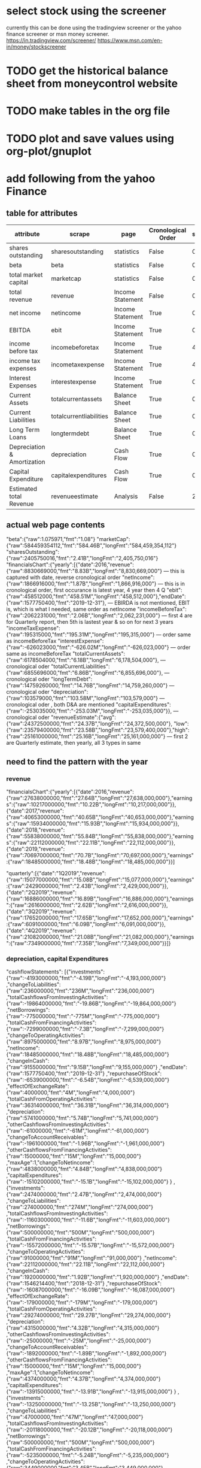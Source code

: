 
* select stock using the screener
currently this can be done using the tradingview screener or the yahoo finance screener or msn money screener.
https://in.tradingview.com/screener/
https://www.msn.com/en-in/money/stockscreener

* TODO get the historical balance sheet from moneycontrol website
  DEADLINE: <2019-09-22 Sun>

* TODO make tables in the org file
  DEADLINE: <2019-09-29 Sun>

* TODO plot and save values using org-plot/gnuplot
  DEADLINE: <2019-10-06 Sun>



* add following from the yahoo Finance

** table for attributes

 |-----------------------------+-------------------------+------------------+--------------------+------+----------+------------|
 | attribute                   | scrape                  | page             | Cronological Order | skip | estimate | Date Range |
 |-----------------------------+-------------------------+------------------+--------------------+------+----------+------------|
 | shares outstanding          | sharesoutstanding       | statistics       | False              |    0 | False    | False      |
 | beta                        | beta                    | statistics       | False              |    0 | False    | False      |
 | total market capital        | marketcap               | statistics       | False              |    0 | False    | False      |
 | total revenue               | revenue                 | Income Statement | False              |    0 | False    | True       |
 | net income                  | netincome               | Income Statement | True               |    0 | False    | Ture       |
 | EBITDA                      | ebit                    | Income Statement | True               |    0 | False    | True       |
 | income before tax           | incomebeforetax         | Income Statement | True               |    4 | False    | True       |
 | income tax expenses         | incometaxexpense        | Income Statement | True               |    4 | False    | True       |
 | Interest Expenses           | interestexpense         | Income Statement | True               |    0 | False    | True       |
 | Current Assets              | totalcurrentassets      | Balance Sheet    | True               |    0 | False    | True       |
 | Current Liabilities         | totalcurrentliabilities | Balance Sheet    | True               |    0 | False    | True       |
 | Long Term Loans             | longtermdebt            | Balance Sheet    | True               |    0 | False    | True       |
 | Depreciation & Amortization | depreciation            | Cash Flow        | True               |    0 | False    | True       |
 | Capital Expenditure         | capitalexpenditures     | Cash Flow        | True               |    0 | False    | True       |
 | Estimated total Revenue     | revenueestimate         | Analysis         | False              |    2 | True     | True       |
 |-----------------------------+-------------------------+------------------+--------------------+------+----------+------------|

** actual web page contents

   "beta":{"raw":1.075971,"fmt":"1.08"}
   "marketCap":{"raw":584459354112,"fmt":"584.46B","longFmt":"584,459,354,112"}
   "sharesOutstanding":{"raw":2405750016,"fmt":"2.41B","longFmt":"2,405,750,016"}
   "financialsChart":{"yearly":[{"date":2016,"revenue":{"raw":8830669000,"fmt":"8.83B","longFmt":"8,830,669,000"} 
   --- this is captured with date, reverse cronological order
   "netIncome":{"raw":1866916000,"fmt":"1.87B","longFmt":"1,866,916,000"}
   --- this is in cronological order, first occurance is latest year, 4 year then 4 Q
   "ebit":{"raw":458512000,"fmt":"458.51M","longFmt":"458,512,000"},"endDate":{"raw":1577750400,"fmt":"2019-12-31"},
   --- EBIRDA is not mentioned, EBIT is, which is what I needed, same order as netIncome
   "incomeBeforeTax":{"raw":2062231000,"fmt":"2.06B","longFmt":"2,062,231,000"}
   --- first 4 are for Quarterly report, then 5th is lastest year & so on for next 3 years
   "incomeTaxExpense":{"raw":195315000,"fmt":"195.31M","longFmt":"195,315,000"}
   --- order same as incomeBeforeTax
   "interestExpense":{"raw":-626023000,"fmt":"-626.02M","longFmt":"-626,023,000"}
   --- order same as incomeBeforeTax
   "totalCurrentAssets":{"raw":6178504000,"fmt":"6.18B","longFmt":"6,178,504,000"},
   --- cronological oder 
   "totalCurrentLiabilities":{"raw":6855696000,"fmt":"6.86B","longFmt":"6,855,696,000"},
   --- cronological oder 
   "longTermDebt":{"raw":14759260000,"fmt":"14.76B","longFmt":"14,759,260,000"}
   --- cronological oder 
   "depreciation":{"raw":103579000,"fmt":"103.58M","longFmt":"103,579,000"}
   --- cronological oder , both D&A are mentioned
   "capitalExpenditures":{"raw":-253035000,"fmt":"-253.03M","longFmt":"-253,035,000"}},
   --- cronological oder 
   "revenueEstimate":{"avg":{"raw":24372500000,"fmt":"24.37B","longFmt":"24,372,500,000"},
   "low":{"raw":23579400000,"fmt":"23.58B","longFmt":"23,579,400,000"},"high":{"raw":25161000000,"fmt":"25.16B","longFmt":"25,161,000,000"}
   --- first 2 are Quarterly estimate, then yearly, all 3 types in same

** need to find the pattern with the year

*** revenue
 "financialsChart":{"yearly":[{"date":2016,"revenue":{"raw":27638000000,"fmt":"27.64B","longFmt":"27,638,000,000"},"earnings":{"raw":10217000000,"fmt":"10.22B","longFmt":"10,217,000,000"}},{"date":2017,"revenue":{"raw":40653000000,"fmt":"40.65B","longFmt":"40,653,000,000"},"earnings":{"raw":15934000000,"fmt":"15.93B","longFmt":"15,934,000,000"}},{"date":2018,"revenue":{"raw":55838000000,"fmt":"55.84B","longFmt":"55,838,000,000"},"earnings":{"raw":22112000000,"fmt":"22.11B","longFmt":"22,112,000,000"}},{"date":2019,"revenue":{"raw":70697000000,"fmt":"70.7B","longFmt":"70,697,000,000"},"earnings":{"raw":18485000000,"fmt":"18.48B","longFmt":"18,485,000,000"}}]

 "quarterly":[{"date":"1Q2019","revenue":{"raw":15077000000,"fmt":"15.08B","longFmt":"15,077,000,000"},"earnings":{"raw":2429000000,"fmt":"2.43B","longFmt":"2,429,000,000"}},{"date":"2Q2019","revenue":{"raw":16886000000,"fmt":"16.89B","longFmt":"16,886,000,000"},"earnings":{"raw":2616000000,"fmt":"2.62B","longFmt":"2,616,000,000"}},{"date":"3Q2019","revenue":{"raw":17652000000,"fmt":"17.65B","longFmt":"17,652,000,000"},"earnings":{"raw":6091000000,"fmt":"6.09B","longFmt":"6,091,000,000"}},{"date":"4Q2019","revenue":{"raw":21082000000,"fmt":"21.08B","longFmt":"21,082,000,000"},"earnings":{"raw":7349000000,"fmt":"7.35B","longFmt":"7,349,000,000"}}]}

*** depreciation, capital Expenditures

"cashflowStatements":
[{"investments":{"raw":-4193000000,"fmt":"-4.19B","longFmt":"-4,193,000,000"}
,"changeToLiabilities":{"raw":236000000,"fmt":"236M","longFmt":"236,000,000"}
,"totalCashflowsFromInvestingActivities":{"raw":-19864000000,"fmt":"-19.86B","longFmt":"-19,864,000,000"}
,"netBorrowings":{"raw":-775000000,"fmt":"-775M","longFmt":"-775,000,000"}
,"totalCashFromFinancingActivities":{"raw":-7299000000,"fmt":"-7.3B","longFmt":"-7,299,000,000"}
,"changeToOperatingActivities":{"raw":8975000000,"fmt":"8.97B","longFmt":"8,975,000,000"}
,"netIncome":{"raw":18485000000,"fmt":"18.48B","longFmt":"18,485,000,000"}
,"changeInCash":{"raw":9155000000,"fmt":"9.15B","longFmt":"9,155,000,000"}
,"endDate":{"raw":1577750400,"fmt":"2019-12-31"}
,"repurchaseOfStock":{"raw":-6539000000,"fmt":"-6.54B","longFmt":"-6,539,000,000"}
,"effectOfExchangeRate":{"raw":4000000,"fmt":"4M","longFmt":"4,000,000"}
,"totalCashFromOperatingActivities":{"raw":36314000000,"fmt":"36.31B","longFmt":"36,314,000,000"}
,"depreciation":{"raw":5741000000,"fmt":"5.74B","longFmt":"5,741,000,000"}
,"otherCashflowsFromInvestingActivities":{"raw":-61000000,"fmt":"-61M","longFmt":"-61,000,000"}
,"changeToAccountReceivables":{"raw":-1961000000,"fmt":"-1.96B","longFmt":"-1,961,000,000"}
,"otherCashflowsFromFinancingActivities":{"raw":15000000,"fmt":"15M","longFmt":"15,000,000"}
,"maxAge":1,"changeToNetincome":{"raw":4838000000,"fmt":"4.84B","longFmt":"4,838,000,000"}
,"capitalExpenditures":{"raw":-15102000000,"fmt":"-15.1B","longFmt":"-15,102,000,000"}
}
,{"investments":{"raw":2474000000,"fmt":"2.47B","longFmt":"2,474,000,000"}
,"changeToLiabilities":{"raw":274000000,"fmt":"274M","longFmt":"274,000,000"}
,"totalCashflowsFromInvestingActivities":{"raw":-11603000000,"fmt":"-11.6B","longFmt":"-11,603,000,000"}
,"netBorrowings":{"raw":500000000,"fmt":"500M","longFmt":"500,000,000"}
,"totalCashFromFinancingActivities":{"raw":-15572000000,"fmt":"-15.57B","longFmt":"-15,572,000,000"}
,"changeToOperatingActivities":{"raw":91000000,"fmt":"91M","longFmt":"91,000,000"}
,"netIncome":{"raw":22112000000,"fmt":"22.11B","longFmt":"22,112,000,000"}
,"changeInCash":{"raw":1920000000,"fmt":"1.92B","longFmt":"1,920,000,000"}
,"endDate":{"raw":1546214400,"fmt":"2018-12-31"}
,"repurchaseOfStock":{"raw":-16087000000,"fmt":"-16.09B","longFmt":"-16,087,000,000"}
,"effectOfExchangeRate":{"raw":-179000000,"fmt":"-179M","longFmt":"-179,000,000"}
,"totalCashFromOperatingActivities":{"raw":29274000000,"fmt":"29.27B","longFmt":"29,274,000,000"}
,"depreciation":{"raw":4315000000,"fmt":"4.32B","longFmt":"4,315,000,000"}
,"otherCashflowsFromInvestingActivities":{"raw":-25000000,"fmt":"-25M","longFmt":"-25,000,000"}
,"changeToAccountReceivables":{"raw":-1892000000,"fmt":"-1.89B","longFmt":"-1,892,000,000"}
,"otherCashflowsFromFinancingActivities":{"raw":15000000,"fmt":"15M","longFmt":"15,000,000"}
,"maxAge":1,"changeToNetincome":{"raw":4374000000,"fmt":"4.37B","longFmt":"4,374,000,000"}
,"capitalExpenditures":{"raw":-13915000000,"fmt":"-13.91B","longFmt":"-13,915,000,000"}
}
,{"investments":{"raw":-13250000000,"fmt":"-13.25B","longFmt":"-13,250,000,000"}
,"changeToLiabilities":{"raw":47000000,"fmt":"47M","longFmt":"47,000,000"}
,"totalCashflowsFromInvestingActivities":{"raw":-20118000000,"fmt":"-20.12B","longFmt":"-20,118,000,000"}
,"netBorrowings":{"raw":500000000,"fmt":"500M","longFmt":"500,000,000"}
,"totalCashFromFinancingActivities":{"raw":-5235000000,"fmt":"-5.24B","longFmt":"-5,235,000,000"}
,"changeToOperatingActivities":{"raw":3449000000,"fmt":"3.45B","longFmt":"3,449,000,000"}
,"netIncome":{"raw":15934000000,"fmt":"15.93B","longFmt":"15,934,000,000"}
,"changeInCash":{"raw":-905000000,"fmt":"-905M","longFmt":"-905,000,000"}
,"endDate":{"raw":1514678400,"fmt":"2017-12-31"}
,"repurchaseOfStock":{"raw":-5222000000,"fmt":"-5.22B","longFmt":"-5,222,000,000"}
,"effectOfExchangeRate":{"raw":232000000,"fmt":"232M","longFmt":"232,000,000"}
,"totalCashFromOperatingActivities":{"raw":24216000000,"fmt":"24.22B","longFmt":"24,216,000,000"}
,"depreciation":{"raw":3025000000,"fmt":"3.02B","longFmt":"3,025,000,000"}
,"otherCashflowsFromInvestingActivities":{"raw":-13000000,"fmt":"-13M","longFmt":"-13,000,000"}
,"changeToAccountReceivables":{"raw":-1609000000,"fmt":"-1.61B","longFmt":"-1,609,000,000"}
,"otherCashflowsFromFinancingActivities":{"raw":-13000000,"fmt":"-13M","longFmt":"-13,000,000"}
,"maxAge":1,"changeToNetincome":{"raw":3370000000,"fmt":"3.37B","longFmt":"3,370,000,000"}
,"capitalExpenditures":{"raw":-6733000000,"fmt":"-6.73B","longFmt":"-6,733,000,000"}
}
,{"investments":{"raw":-7186000000,"fmt":"-7.19B","longFmt":"-7,186,000,000"}
,"changeToLiabilities":{"raw":49000000,"fmt":"49M","longFmt":"49,000,000"}
,"totalCashflowsFromInvestingActivities":{"raw":-11792000000,"fmt":"-11.79B","longFmt":"-11,792,000,000"}
,"netBorrowings":{"raw":-312000000,"fmt":"-312M","longFmt":"-312,000,000"}
,"totalCashFromFinancingActivities":{"raw":-310000000,"fmt":"-310M","longFmt":"-310,000,000"}
,"changeToOperatingActivities":{"raw":2198000000,"fmt":"2.2B","longFmt":"2,198,000,000"}
,"netIncome":{"raw":10217000000,"fmt":"10.22B","longFmt":"10,217,000,000"}
,"changeInCash":{"raw":3943000000,"fmt":"3.94B","longFmt":"3,943,000,000"}
,"endDate":{"raw":1483142400,"fmt":"2016-12-31"}
,"repurchaseOfStock":{"raw":-6000000,"fmt":"-6M","longFmt":"-6,000,000"}
,"effectOfExchangeRate":{"raw":-63000000,"fmt":"-63M","longFmt":"-63,000,000"}
,"totalCashFromOperatingActivities":{"raw":16108000000,"fmt":"16.11B","longFmt":"16,108,000,000"}
,"depreciation":{"raw":2342000000,"fmt":"2.34B","longFmt":"2,342,000,000"}
,"otherCashflowsFromInvestingActivities":{"raw":8000000,"fmt":"8M","longFmt":"8,000,000"}
,"changeToAccountReceivables":{"raw":-1489000000,"fmt":"-1.49B","longFmt":"-1,489,000,000"}
,"otherCashflowsFromFinancingActivities":{"raw":8000000,"fmt":"8M","longFmt":"8,000,000"}
,"maxAge":1,"changeToNetincome":{"raw":2791000000,"fmt":"2.79B","longFmt":"2,791,000,000"}
,"capitalExpenditures":{"raw":-4491000000,"fmt":"-4.49B","longFmt":"-4,491,000,000"}
}
]

*** incomebeforetax, netincome, ebit, interestexpense, revenue, incometaxexpense
"incomeStatementHistory":
[{"researchDevelopment":{"raw":13600000000,"fmt":"13.6B","longFmt":"13,600,000,000"}
,"effectOfAccountingCharges":{}
,"incomeBeforeTax":{"raw":24812000000,"fmt":"24.81B","longFmt":"24,812,000,000"}
,"minorityInterest":{}
,"netIncome":{"raw":18485000000,"fmt":"18.48B","longFmt":"18,485,000,000"}
,"sellingGeneralAdministrative":{"raw":20341000000,"fmt":"20.34B","longFmt":"20,341,000,000"}
,"grossProfit":{"raw":57927000000,"fmt":"57.93B","longFmt":"57,927,000,000"}
,"ebit":{"raw":23986000000,"fmt":"23.99B","longFmt":"23,986,000,000"}
,"endDate":{"raw":1577750400,"fmt":"2019-12-31"}
,"operatingIncome":{"raw":23986000000,"fmt":"23.99B","longFmt":"23,986,000,000"}
,"otherOperatingExpenses":{}
,"interestExpense":{"raw":-20000000,"fmt":"-20M","longFmt":"-20,000,000"}
,"extraordinaryItems":{}
,"nonRecurring":{}
,"otherItems":{}
,"incomeTaxExpense":{"raw":6327000000,"fmt":"6.33B","longFmt":"6,327,000,000"}
,"totalRevenue":{"raw":70697000000,"fmt":"70.7B","longFmt":"70,697,000,000"}
,"totalOperatingExpenses":{"raw":46711000000,"fmt":"46.71B","longFmt":"46,711,000,000"}
,"costOfRevenue":{"raw":12770000000,"fmt":"12.77B","longFmt":"12,770,000,000"}
,"totalOtherIncomeExpenseNet":{"raw":826000000,"fmt":"826M","longFmt":"826,000,000"}
,"maxAge":1,"discontinuedOperations":{}
,"netIncomeFromContinuingOps":{"raw":18485000000,"fmt":"18.48B","longFmt":"18,485,000,000"}
,"netIncomeApplicableToCommonShares":{"raw":18485000000,"fmt":"18.48B","longFmt":"18,485,000,000"}
}
,{"researchDevelopment":{"raw":10273000000,"fmt":"10.27B","longFmt":"10,273,000,000"}
,"effectOfAccountingCharges":{}
,"incomeBeforeTax":{"raw":25361000000,"fmt":"25.36B","longFmt":"25,361,000,000"}
,"minorityInterest":{}
,"netIncome":{"raw":22112000000,"fmt":"22.11B","longFmt":"22,112,000,000"}
,"sellingGeneralAdministrative":{"raw":11297000000,"fmt":"11.3B","longFmt":"11,297,000,000"}
,"grossProfit":{"raw":46483000000,"fmt":"46.48B","longFmt":"46,483,000,000"}
,"ebit":{"raw":24913000000,"fmt":"24.91B","longFmt":"24,913,000,000"}
,"endDate":{"raw":1546214400,"fmt":"2018-12-31"}
,"operatingIncome":{"raw":24913000000,"fmt":"24.91B","longFmt":"24,913,000,000"}
,"otherOperatingExpenses":{}
,"interestExpense":{"raw":-9000000,"fmt":"-9M","longFmt":"-9,000,000"}
,"extraordinaryItems":{}
,"nonRecurring":{}
,"otherItems":{}
,"incomeTaxExpense":{"raw":3249000000,"fmt":"3.25B","longFmt":"3,249,000,000"}
,"totalRevenue":{"raw":55838000000,"fmt":"55.84B","longFmt":"55,838,000,000"}
,"totalOperatingExpenses":{"raw":30925000000,"fmt":"30.93B","longFmt":"30,925,000,000"}
,"costOfRevenue":{"raw":9355000000,"fmt":"9.36B","longFmt":"9,355,000,000"}
,"totalOtherIncomeExpenseNet":{"raw":448000000,"fmt":"448M","longFmt":"448,000,000"}
,"maxAge":1,"discontinuedOperations":{}
,"netIncomeFromContinuingOps":{"raw":22112000000,"fmt":"22.11B","longFmt":"22,112,000,000"}
,"netIncomeApplicableToCommonShares":{"raw":22111000000,"fmt":"22.11B","longFmt":"22,111,000,000"}
}
,{"researchDevelopment":{"raw":7754000000,"fmt":"7.75B","longFmt":"7,754,000,000"}
,"effectOfAccountingCharges":{}
,"incomeBeforeTax":{"raw":20594000000,"fmt":"20.59B","longFmt":"20,594,000,000"}
,"minorityInterest":{}
,"netIncome":{"raw":15934000000,"fmt":"15.93B","longFmt":"15,934,000,000"}
,"sellingGeneralAdministrative":{"raw":7242000000,"fmt":"7.24B","longFmt":"7,242,000,000"}
,"grossProfit":{"raw":35199000000,"fmt":"35.2B","longFmt":"35,199,000,000"}
,"ebit":{"raw":20203000000,"fmt":"20.2B","longFmt":"20,203,000,000"}
,"endDate":{"raw":1514678400,"fmt":"2017-12-31"}
,"operatingIncome":{"raw":20203000000,"fmt":"20.2B","longFmt":"20,203,000,000"}
,"otherOperatingExpenses":{}
,"interestExpense":{"raw":-6000000,"fmt":"-6M","longFmt":"-6,000,000"}
,"extraordinaryItems":{}
,"nonRecurring":{}
,"otherItems":{}
,"incomeTaxExpense":{"raw":4660000000,"fmt":"4.66B","longFmt":"4,660,000,000"}
,"totalRevenue":{"raw":40653000000,"fmt":"40.65B","longFmt":"40,653,000,000"}
,"totalOperatingExpenses":{"raw":20450000000,"fmt":"20.45B","longFmt":"20,450,000,000"}
,"costOfRevenue":{"raw":5454000000,"fmt":"5.45B","longFmt":"5,454,000,000"}
,"totalOtherIncomeExpenseNet":{"raw":391000000,"fmt":"391M","longFmt":"391,000,000"}
,"maxAge":1,"discontinuedOperations":{}
,"netIncomeFromContinuingOps":{"raw":15934000000,"fmt":"15.93B","longFmt":"15,934,000,000"}
,"netIncomeApplicableToCommonShares":{"raw":15920000000,"fmt":"15.92B","longFmt":"15,920,000,000"}
}
,{"researchDevelopment":{"raw":5919000000,"fmt":"5.92B","longFmt":"5,919,000,000"}
,"effectOfAccountingCharges":{}
,"incomeBeforeTax":{"raw":12518000000,"fmt":"12.52B","longFmt":"12,518,000,000"}
,"minorityInterest":{}
,"netIncome":{"raw":10217000000,"fmt":"10.22B","longFmt":"10,217,000,000"}
,"sellingGeneralAdministrative":{"raw":5503000000,"fmt":"5.5B","longFmt":"5,503,000,000"}
,"grossProfit":{"raw":23849000000,"fmt":"23.85B","longFmt":"23,849,000,000"}
,"ebit":{"raw":12427000000,"fmt":"12.43B","longFmt":"12,427,000,000"}
,"endDate":{"raw":1483142400,"fmt":"2016-12-31"}
,"operatingIncome":{"raw":12427000000,"fmt":"12.43B","longFmt":"12,427,000,000"}
,"otherOperatingExpenses":{}
,"interestExpense":{"raw":-10000000,"fmt":"-10M","longFmt":"-10,000,000"}
,"extraordinaryItems":{}
,"nonRecurring":{}
,"otherItems":{}
,"incomeTaxExpense":{"raw":2301000000,"fmt":"2.3B","longFmt":"2,301,000,000"}
,"totalRevenue":{"raw":27638000000,"fmt":"27.64B","longFmt":"27,638,000,000"}
,"totalOperatingExpenses":{"raw":15211000000,"fmt":"15.21B","longFmt":"15,211,000,000"}
,"costOfRevenue":{"raw":3789000000,"fmt":"3.79B","longFmt":"3,789,000,000"}
,"totalOtherIncomeExpenseNet":{"raw":91000000,"fmt":"91M","longFmt":"91,000,000"}
,"maxAge":1,"discontinuedOperations":{}
,"netIncomeFromContinuingOps":{"raw":10217000000,"fmt":"10.22B","longFmt":"10,217,000,000"}
,"netIncomeApplicableToCommonShares":{"raw":10188000000,"fmt":"10.19B","longFmt":"10,188,000,000"}
}
]

*** totalcurrentassets, totalcurrentliabilities

"balanceSheetHistory":{"balanceSheetStatements":
[{"intangibleAssets":{"raw":894000000,"fmt":"894M","longFmt":"894,000,000"}
,"capitalSurplus":{"raw":45851000000,"fmt":"45.85B","longFmt":"45,851,000,000"}
,"totalLiab":{"raw":32322000000,"fmt":"32.32B","longFmt":"32,322,000,000"}
,"totalStockholderEquity":{"raw":101054000000,"fmt":"101.05B","longFmt":"101,054,000,000"}
,"otherCurrentLiab":{"raw":10854000000,"fmt":"10.85B","longFmt":"10,854,000,000"}
,"totalAssets":{"raw":133376000000,"fmt":"133.38B","longFmt":"133,376,000,000"}
,"endDate":{"raw":1577750400,"fmt":"2019-12-31"}
,"otherCurrentAssets":{"raw":8000000,"fmt":"8M","longFmt":"8,000,000"}
,"retainedEarnings":{"raw":55692000000,"fmt":"55.69B","longFmt":"55,692,000,000"}
,"otherLiab":{"raw":7327000000,"fmt":"7.33B","longFmt":"7,327,000,000"}
,"goodWill":{"raw":18715000000,"fmt":"18.71B","longFmt":"18,715,000,000"}
,"treasuryStock":{"raw":-489000000,"fmt":"-489M","longFmt":"-489,000,000"}
,"otherAssets":{"raw":2759000000,"fmt":"2.76B","longFmt":"2,759,000,000"}
,"cash":{"raw":19079000000,"fmt":"19.08B","longFmt":"19,079,000,000"}
,"totalCurrentLiabilities":{"raw":15053000000,"fmt":"15.05B","longFmt":"15,053,000,000"}
,"otherStockholderEquity":{"raw":-489000000,"fmt":"-489M","longFmt":"-489,000,000"}
,"propertyPlantEquipment":{"raw":44783000000,"fmt":"44.78B","longFmt":"44,783,000,000"}
,"totalCurrentAssets":{"raw":66225000000,"fmt":"66.22B","longFmt":"66,225,000,000"}
,"netTangibleAssets":{"raw":81445000000,"fmt":"81.44B","longFmt":"81,445,000,000"}
,"shortTermInvestments":{"raw":35776000000,"fmt":"35.78B","longFmt":"35,776,000,000"}
,"netReceivables":{"raw":9518000000,"fmt":"9.52B","longFmt":"9,518,000,000"}
,"maxAge":1,"accountsPayable":{"raw":1363000000,"fmt":"1.36B","longFmt":"1,363,000,000"}
}
,{"intangibleAssets":{"raw":1294000000,"fmt":"1.29B","longFmt":"1,294,000,000"}
,"capitalSurplus":{"raw":42906000000,"fmt":"42.91B","longFmt":"42,906,000,000"}
,"totalLiab":{"raw":13207000000,"fmt":"13.21B","longFmt":"13,207,000,000"}
,"totalStockholderEquity":{"raw":84127000000,"fmt":"84.13B","longFmt":"84,127,000,000"}
,"otherCurrentLiab":{"raw":4494000000,"fmt":"4.49B","longFmt":"4,494,000,000"}
,"totalAssets":{"raw":97334000000,"fmt":"97.33B","longFmt":"97,334,000,000"}
,"endDate":{"raw":1546214400,"fmt":"2018-12-31"}
,"commonStock":{"raw":42906000000,"fmt":"42.91B","longFmt":"42,906,000,000"}
,"otherCurrentAssets":{"raw":10000000,"fmt":"10M","longFmt":"10,000,000"}
,"retainedEarnings":{"raw":41981000000,"fmt":"41.98B","longFmt":"41,981,000,000"}
,"otherLiab":{"raw":6190000000,"fmt":"6.19B","longFmt":"6,190,000,000"}
,"goodWill":{"raw":18301000000,"fmt":"18.3B","longFmt":"18,301,000,000"}
,"treasuryStock":{"raw":-760000000,"fmt":"-760M","longFmt":"-760,000,000"}
,"otherAssets":{"raw":2576000000,"fmt":"2.58B","longFmt":"2,576,000,000"}
,"cash":{"raw":10019000000,"fmt":"10.02B","longFmt":"10,019,000,000"}
,"totalCurrentLiabilities":{"raw":7017000000,"fmt":"7.02B","longFmt":"7,017,000,000"}
,"otherStockholderEquity":{"raw":-760000000,"fmt":"-760M","longFmt":"-760,000,000"}
,"propertyPlantEquipment":{"raw":24683000000,"fmt":"24.68B","longFmt":"24,683,000,000"}
,"totalCurrentAssets":{"raw":50480000000,"fmt":"50.48B","longFmt":"50,480,000,000"}
,"netTangibleAssets":{"raw":64532000000,"fmt":"64.53B","longFmt":"64,532,000,000"}
,"shortTermInvestments":{"raw":31095000000,"fmt":"31.09B","longFmt":"31,095,000,000"}
,"netReceivables":{"raw":7587000000,"fmt":"7.59B","longFmt":"7,587,000,000"}
,"maxAge":1,"accountsPayable":{"raw":820000000,"fmt":"820M","longFmt":"820,000,000"}
}
,{"intangibleAssets":{"raw":1884000000,"fmt":"1.88B","longFmt":"1,884,000,000"}
,"capitalSurplus":{"raw":40584000000,"fmt":"40.58B","longFmt":"40,584,000,000"}
,"totalLiab":{"raw":10177000000,"fmt":"10.18B","longFmt":"10,177,000,000"}
,"totalStockholderEquity":{"raw":74347000000,"fmt":"74.35B","longFmt":"74,347,000,000"}
,"otherCurrentLiab":{"raw":2590000000,"fmt":"2.59B","longFmt":"2,590,000,000"}
,"totalAssets":{"raw":84524000000,"fmt":"84.52B","longFmt":"84,524,000,000"}
,"endDate":{"raw":1514678400,"fmt":"2017-12-31"}
,"otherCurrentAssets":{"raw":18000000,"fmt":"18M","longFmt":"18,000,000"}
,"retainedEarnings":{"raw":33990000000,"fmt":"33.99B","longFmt":"33,990,000,000"}
,"otherLiab":{"raw":6417000000,"fmt":"6.42B","longFmt":"6,417,000,000"}
,"goodWill":{"raw":18221000000,"fmt":"18.22B","longFmt":"18,221,000,000"}
,"treasuryStock":{"raw":-227000000,"fmt":"-227M","longFmt":"-227,000,000"}
,"otherAssets":{"raw":2135000000,"fmt":"2.13B","longFmt":"2,135,000,000"}
,"cash":{"raw":8079000000,"fmt":"8.08B","longFmt":"8,079,000,000"}
,"totalCurrentLiabilities":{"raw":3760000000,"fmt":"3.76B","longFmt":"3,760,000,000"}
,"otherStockholderEquity":{"raw":-227000000,"fmt":"-227M","longFmt":"-227,000,000"}
,"propertyPlantEquipment":{"raw":13721000000,"fmt":"13.72B","longFmt":"13,721,000,000"}
,"totalCurrentAssets":{"raw":48563000000,"fmt":"48.56B","longFmt":"48,563,000,000"}
,"netTangibleAssets":{"raw":54242000000,"fmt":"54.24B","longFmt":"54,242,000,000"}
,"shortTermInvestments":{"raw":33632000000,"fmt":"33.63B","longFmt":"33,632,000,000"}
,"netReceivables":{"raw":5832000000,"fmt":"5.83B","longFmt":"5,832,000,000"}
,"maxAge":1,"accountsPayable":{"raw":380000000,"fmt":"380M","longFmt":"380,000,000"}
}
,{"intangibleAssets":{"raw":2535000000,"fmt":"2.54B","longFmt":"2,535,000,000"}
,"capitalSurplus":{"raw":38227000000,"fmt":"38.23B","longFmt":"38,227,000,000"}
,"totalLiab":{"raw":5767000000,"fmt":"5.77B","longFmt":"5,767,000,000"}
,"totalStockholderEquity":{"raw":59194000000,"fmt":"59.19B","longFmt":"59,194,000,000"}
,"otherCurrentLiab":{"raw":1937000000,"fmt":"1.94B","longFmt":"1,937,000,000"}
,"totalAssets":{"raw":64961000000,"fmt":"64.96B","longFmt":"64,961,000,000"}
,"endDate":{"raw":1483142400,"fmt":"2016-12-31"}
,"retainedEarnings":{"raw":21670000000,"fmt":"21.67B","longFmt":"21,670,000,000"}
,"otherLiab":{"raw":2892000000,"fmt":"2.89B","longFmt":"2,892,000,000"}
,"goodWill":{"raw":18122000000,"fmt":"18.12B","longFmt":"18,122,000,000"}
,"treasuryStock":{"raw":-703000000,"fmt":"-703M","longFmt":"-703,000,000"}
,"otherAssets":{"raw":1312000000,"fmt":"1.31B","longFmt":"1,312,000,000"}
,"cash":{"raw":8903000000,"fmt":"8.9B","longFmt":"8,903,000,000"}
,"totalCurrentLiabilities":{"raw":2875000000,"fmt":"2.88B","longFmt":"2,875,000,000"}
,"otherStockholderEquity":{"raw":-703000000,"fmt":"-703M","longFmt":"-703,000,000"}
,"propertyPlantEquipment":{"raw":8591000000,"fmt":"8.59B","longFmt":"8,591,000,000"}
,"totalCurrentAssets":{"raw":34401000000,"fmt":"34.4B","longFmt":"34,401,000,000"}
,"netTangibleAssets":{"raw":38537000000,"fmt":"38.54B","longFmt":"38,537,000,000"}
,"shortTermInvestments":{"raw":20546000000,"fmt":"20.55B","longFmt":"20,546,000,000"}
,"netReceivables":{"raw":3993000000,"fmt":"3.99B","longFmt":"3,993,000,000"}
,"maxAge":1,"accountsPayable":{"raw":302000000,"fmt":"302M","longFmt":"302,000,000"}
}
],"maxAge":86400}

*** revenue estimate

"revenueEstimate":{"avg":{"raw":62789900000,"fmt":"62.79B","longFmt":"62,789,900,000"}
,"low":{"raw":55274000000,"fmt":"55.27B","longFmt":"55,274,000,000"}
,"high":{"raw":66545000000,"fmt":"66.55B","longFmt":"66,545,000,000"}
,"numberOfAnalysts":{"raw":29,"fmt":"29","longFmt":"29"}
,"yearAgoRevenue":{}
,"growth":{}
}
,"epsTrend":{"current":{"raw":2.84,"fmt":"2.84"}
,"7daysAgo":{"raw":3,"fmt":"3"}
,"30daysAgo":{"raw":2.82,"fmt":"2.82"}
,"60daysAgo":{"raw":2.81,"fmt":"2.81"}
,"90daysAgo":{"raw":2.79,"fmt":"2.79"}
}
,"epsRevisions":{"upLast7days":{"raw":0,"fmt":null,"longFmt":"0"}
,"upLast30days":{"raw":16,"fmt":"16","longFmt":"16"}
,"downLast30days":{"raw":14,"fmt":"14","longFmt":"14"}
,"downLast90days":{}
}
}
,{"maxAge":1,"period":"+1q","endDate":"2020-06-30","growth":{"raw":0.165,"fmt":"16.50%"}
,"earningsEstimate":{"avg":{"raw":2.54,"fmt":"2.54"}
,"low":{"raw":2.23,"fmt":"2.23"}
,"high":{"raw":2.89,"fmt":"2.89"}
,"yearAgoEps":{"raw":2.18,"fmt":"2.18"}
,"numberOfAnalysts":{"raw":31,"fmt":"31","longFmt":"31"}
,"growth":{"raw":0.165,"fmt":"16.50%"}
}
,"revenueEstimate":{"avg":{"raw":58694800000,"fmt":"58.69B","longFmt":"58,694,800,000"}
,"low":{"raw":55031900000,"fmt":"55.03B","longFmt":"55,031,900,000"}
,"high":{"raw":64040000000,"fmt":"64.04B","longFmt":"64,040,000,000"}
,"numberOfAnalysts":{"raw":29,"fmt":"29","longFmt":"29"}
,"yearAgoRevenue":{}
,"growth":{}
}
,"epsTrend":{"current":{"raw":2.54,"fmt":"2.54"}
,"7daysAgo":{"raw":2.53,"fmt":"2.53"}
,"30daysAgo":{"raw":2.48,"fmt":"2.48"}
,"60daysAgo":{"raw":2.45,"fmt":"2.45"}
,"90daysAgo":{"raw":2.44,"fmt":"2.44"}
}
,"epsRevisions":{"upLast7days":{"raw":3,"fmt":"3","longFmt":"3"}
,"upLast30days":{"raw":14,"fmt":"14","longFmt":"14"}
,"downLast30days":{"raw":8,"fmt":"8","longFmt":"8"}
,"downLast90days":{}
}
}
,{"maxAge":1,"period":"0y","endDate":"2020-09-30","growth":{"raw":0.157,"fmt":"15.70%"}
,"earningsEstimate":{"avg":{"raw":13.76,"fmt":"13.76"}
,"low":{"raw":12.64,"fmt":"12.64"}
,"high":{"raw":14.37,"fmt":"14.37"}
,"yearAgoEps":{"raw":11.89,"fmt":"11.89"}
,"numberOfAnalysts":{"raw":39,"fmt":"39","longFmt":"39"}
,"growth":{"raw":0.157,"fmt":"15.70%"}
}
,"revenueEstimate":{"avg":{"raw":283112000000,"fmt":"283.11B","longFmt":"283,112,000,000"}
,"low":{"raw":271958000000,"fmt":"271.96B","longFmt":"271,958,000,000"}
,"high":{"raw":290405000000,"fmt":"290.4B","longFmt":"290,405,000,000"}
,"numberOfAnalysts":{"raw":36,"fmt":"36","longFmt":"36"}
,"yearAgoRevenue":{"raw":260174000000,"fmt":"260.17B","longFmt":"260,174,000,000"}
,"growth":{"raw":0.088,"fmt":"8.80%"}
}
,"epsTrend":{"current":{"raw":13.76,"fmt":"13.76"}
,"7daysAgo":{"raw":13.89,"fmt":"13.89"}
,"30daysAgo":{"raw":13.14,"fmt":"13.14"}
,"60daysAgo":{"raw":13.07,"fmt":"13.07"}
,"90daysAgo":{"raw":13,"fmt":"13"}
}
,"epsRevisions":{"upLast7days":{"raw":0,"fmt":null,"longFmt":"0"}
,"upLast30days":{"raw":24,"fmt":"24","longFmt":"24"}
,"downLast30days":{"raw":15,"fmt":"15","longFmt":"15"}
,"downLast90days":{}
}
}
,{"maxAge":1,"period":"+1y","endDate":"2021-09-30","growth":{"raw":0.139,"fmt":"13.90%"}
,"earningsEstimate":{"avg":{"raw":15.67,"fmt":"15.67"}
,"low":{"raw":13.92,"fmt":"13.92"}
,"high":{"raw":16.93,"fmt":"16.93"}
,"yearAgoEps":{"raw":13.76,"fmt":"13.76"}
,"numberOfAnalysts":{"raw":38,"fmt":"38","longFmt":"38"}
,"growth":{"raw":0.139,"fmt":"13.90%"}
}
,"revenueEstimate":{"avg":{"raw":309466000000,"fmt":"309.47B","longFmt":"309,466,000,000"}
,"low":{"raw":292391000000,"fmt":"292.39B","longFmt":"292,391,000,000"}
,"high":{"raw":331392000000,"fmt":"331.39B","longFmt":"331,392,000,000"}
,"numberOfAnalysts":{"raw":35,"fmt":"35","longFmt":"35"}
,"yearAgoRevenue":{"raw":283112000000,"fmt":"283.11B","longFmt":"283,112,000,000"}
,"growth":{"raw":0.093,"fmt":"9.30%"}
}
,"epsTrend":{"current":{"raw":15.67,"fmt":"15.67"}
,"7daysAgo":{"raw":15.69,"fmt":"15.69"}
,"30daysAgo":{"raw":15.14,"fmt":"15.14"}
,"60daysAgo":{"raw":14.92,"fmt":"14.92"}
,"90daysAgo":{"raw":14.86,"fmt":"14.86"}
}
,"epsRevisions":{"upLast7days":{"raw":3,"fmt":"3","longFmt":"3"}
,"upLast30days":{"raw":27,"fmt":"27","longFmt":"27"}
,"downLast30days":{"raw":7,"fmt":"7","longFmt":"7"}
,"downLast90days":{}
}
}
,{"maxAge":1,"period":"+5y","endDate":null,"growth":{"raw":0.12109999,"fmt":"12.11%"}
,"earningsEstimate":{"avg":{}
,"low":{}
,"high":{}
,"yearAgoEps":{}
,"numberOfAnalysts":{}
,"growth":{}
}
,"revenueEstimate":{"avg":{}
,"low":{}
,"high":{}
,"numberOfAnalysts":{}
,"yearAgoRevenue":{}
,"growth":{}
}
,"epsTrend":{"current":{}
,"7daysAgo":{}
,"30daysAgo":{}
,"60daysAgo":{}
,"90daysAgo":{}
}
,"epsRevisions":{"upLast7days":{}
,"upLast30days":{}
,"downLast30days":{}
,"downLast90days":{}
}
}
,{"maxAge":1,"period":"-5y","endDate":null,"growth":{"raw":0.08415,"fmt":"8.42%"}
,"earningsEstimate":{"avg":{}
,"low":{}
,"high":{}
,"yearAgoEps":{}
,"numberOfAnalysts":{}
,"growth":{}
}
,"revenueEstimate":{"avg":{}
,"low":{}
,"high":{}
,"numberOfAnalysts":{}
,"yearAgoRevenue":{}
,"growth":{}
}

** output of test

>>> AAPL has beta of for year 2020 :  1.277385
AAPL has marketCap of for year 2020 :  1309603004416
AAPL has sharesOutstanding of for year 2020 :  4375479808
AAPL has totalRevenue for 2019 as :260174000000
AAPL has totalRevenue for 2018 as :265595000000
AAPL has totalRevenue for 2017 as :229234000000
AAPL has totalRevenue for 2016 as :215639000000
AAPL has netIncome for 2019 as :22236000000
AAPL has netIncome for 2018 as :13686000000
AAPL has netIncome for 2017 as :10044000000
AAPL has netIncome for 2016 as :11561000000
AAPL has ebit for 2019 as :63930000000
AAPL has ebit for 2018 as :70898000000
AAPL has ebit for 2017 as :61344000000
AAPL has ebit for 2016 as :60024000000
AAPL has incomeBeforeTax for 2019 as :65737000000
AAPL has incomeBeforeTax for 2018 as :72903000000
AAPL has incomeBeforeTax for 2017 as :64089000000
AAPL has incomeBeforeTax for 2016 as :61372000000
AAPL has incomeTaxExpense for 2019 as :10481000000
AAPL has incomeTaxExpense for 2018 as :13372000000
AAPL has incomeTaxExpense for 2017 as :15738000000
AAPL has incomeTaxExpense for 2016 as :15685000000
AAPL has totalCurrentAssets for 2019 as :162819000000
AAPL has totalCurrentAssets for 2018 as :131339000000
AAPL has totalCurrentAssets for 2017 as :128645000000
AAPL has totalCurrentAssets for 2016 as :106869000000
AAPL has totalCurrentLiabilities for 2019 as :105718000000
AAPL has totalCurrentLiabilities for 2018 as :115929000000
AAPL has totalCurrentLiabilities for 2017 as :100814000000
AAPL has totalCurrentLiabilities for 2016 as :79006000000
AAPL has longTermDebt for 2019 as :91807000000
AAPL has longTermDebt for 2018 as :93735000000
AAPL has longTermDebt for 2017 as :97207000000
AAPL has longTermDebt for 2016 as :75427000000
AAPL has interestExpense for 2019 as :-3576000000
AAPL has interestExpense for 2018 as :-3240000000
AAPL has interestExpense for 2017 as :-2323000000
AAPL has interestExpense for 2016 as :-1456000000
AAPL has depreciation for 2019 as :2816000000
AAPL has depreciation for 2018 as :3179000000
AAPL has depreciation for 2017 as :2933000000
AAPL has depreciation for 2016 as :3040000000
AAPL has capitalExpenditures for 2019 as :-2107000000
AAPL has capitalExpenditures for 2018 as :-2777000000
AAPL has capitalExpenditures for 2017 as :-2000000000
AAPL has capitalExpenditures for 2016 as :-2363000000
AAPL has revenueEstimate of for 2020 avg: 283112000000
AAPL has revenueEstimate of for 2020 low: 271958000000
AAPL has revenueEstimate of for 2020 high: 290405000000
AAPL has revenueEstimate of for 2021 avg: 309466000000
AAPL has revenueEstimate of for 2021 low: 292391000000
AAPL has revenueEstimate of for 2021 high: 331392000000
FB has beta of for year 2020 :  1.075971
FB has marketCap of for year 2020 :  570802569216
FB has sharesOutstanding of for year 2020 :  2405750016
FB has totalRevenue for 2019 as :70697000000
FB has totalRevenue for 2018 as :55838000000
FB has totalRevenue for 2017 as :40653000000
FB has totalRevenue for 2016 as :27638000000
FB has netIncome for 2019 as :7349000000
FB has netIncome for 2018 as :6091000000
FB has netIncome for 2017 as :2616000000
FB has netIncome for 2016 as :2429000000
FB has ebit for 2019 as :23986000000
FB has ebit for 2018 as :24913000000
FB has ebit for 2017 as :20203000000
FB has ebit for 2016 as :12427000000
FB has incomeBeforeTax for 2019 as :24812000000
FB has incomeBeforeTax for 2018 as :25361000000
FB has incomeBeforeTax for 2017 as :20594000000
FB has incomeBeforeTax for 2016 as :12518000000
FB has incomeTaxExpense for 2019 as :6327000000
FB has incomeTaxExpense for 2018 as :3249000000
FB has incomeTaxExpense for 2017 as :4660000000
FB has incomeTaxExpense for 2016 as :2301000000
FB has totalCurrentAssets for 2019 as :66225000000
FB has totalCurrentAssets for 2018 as :50480000000
FB has totalCurrentAssets for 2017 as :48563000000
FB has totalCurrentAssets for 2016 as :34401000000
FB has totalCurrentLiabilities for 2019 as :15053000000
FB has totalCurrentLiabilities for 2018 as :7017000000
FB has totalCurrentLiabilities for 2017 as :3760000000
FB has totalCurrentLiabilities for 2016 as :2875000000
FB has longTermDebt for 2019 as :0
FB has longTermDebt for 2018 as :0
FB has longTermDebt for 2017 as :0
FB has longTermDebt for 2016 as :0
FB has interestExpense for 2019 as :-20000000
FB has interestExpense for 2018 as :-9000000
FB has interestExpense for 2017 as :-6000000
FB has interestExpense for 2016 as :-10000000
FB has depreciation for 2019 as :1468000000
FB has depreciation for 2018 as :1416000000
FB has depreciation for 2017 as :1502000000
FB has depreciation for 2016 as :1355000000
FB has capitalExpenditures for 2019 as :-4100000000
FB has capitalExpenditures for 2018 as :-3532000000
FB has capitalExpenditures for 2017 as :-3633000000
FB has capitalExpenditures for 2016 as :-3837000000
FB has revenueEstimate of for 2020 avg: 85696600000
FB has revenueEstimate of for 2020 low: 83953700000
FB has revenueEstimate of for 2020 high: 87782000000
FB has revenueEstimate of for 2021 avg: 101975000000
FB has revenueEstimate of for 2021 low: 96872100000
FB has revenueEstimate of for 2021 high: 106867000000
GOOG has beta of for year 2020 :  1.043286
GOOG has marketCap of for year 2020 :  979184254976
GOOG has sharesOutstanding of for year 2020 :  342065984
GOOG has totalRevenue for 2019 as :161857000000
GOOG has totalRevenue for 2018 as :136819000000
GOOG has totalRevenue for 2017 as :110855000000
GOOG has totalRevenue for 2016 as :90272000000
GOOG has netIncome for 2019 as :10671000000
GOOG has netIncome for 2018 as :7068000000
GOOG has netIncome for 2017 as :9947000000
GOOG has netIncome for 2016 as :6657000000
GOOG has ebit for 2019 as :36482000000
GOOG has ebit for 2018 as :32595000000
GOOG has ebit for 2017 as :28914000000
GOOG has ebit for 2016 as :23716000000
GOOG has incomeBeforeTax for 2019 as :39625000000
GOOG has incomeBeforeTax for 2018 as :34913000000
GOOG has incomeBeforeTax for 2017 as :27193000000
GOOG has incomeBeforeTax for 2016 as :24150000000
GOOG has incomeTaxExpense for 2019 as :5282000000
GOOG has incomeTaxExpense for 2018 as :4177000000
GOOG has incomeTaxExpense for 2017 as :14531000000
GOOG has incomeTaxExpense for 2016 as :4672000000
GOOG has totalCurrentAssets for 2019 as :152578000000
GOOG has totalCurrentAssets for 2018 as :135676000000
GOOG has totalCurrentAssets for 2017 as :124308000000
GOOG has totalCurrentAssets for 2016 as :105408000000
GOOG has totalCurrentLiabilities for 2019 as :45221000000
GOOG has totalCurrentLiabilities for 2018 as :34620000000
GOOG has totalCurrentLiabilities for 2017 as :24183000000
GOOG has totalCurrentLiabilities for 2016 as :16756000000
GOOG has longTermDebt for 2019 as :3958000000
GOOG has longTermDebt for 2018 as :3950000000
GOOG has longTermDebt for 2017 as :3943000000
GOOG has longTermDebt for 2016 as :3935000000
GOOG has interestExpense for 2019 as :-100000000
GOOG has interestExpense for 2018 as :-114000000
GOOG has interestExpense for 2017 as :-109000000
GOOG has interestExpense for 2016 as :-124000000
GOOG has depreciation for 2019 as :3283000000
GOOG has depreciation for 2018 as :2920000000
GOOG has depreciation for 2017 as :2835000000
GOOG has depreciation for 2016 as :2613000000
GOOG has capitalExpenditures for 2019 as :-6052000000
GOOG has capitalExpenditures for 2018 as :-6732000000
GOOG has capitalExpenditures for 2017 as :-6126000000
GOOG has capitalExpenditures for 2016 as :-4638000000
GOOG has revenueEstimate of for 2020 avg: 190428000000
GOOG has revenueEstimate of for 2020 low: 187894000000
GOOG has revenueEstimate of for 2020 high: 193084000000
GOOG has revenueEstimate of for 2021 avg: 221442000000
GOOG has revenueEstimate of for 2021 low: 213262000000
GOOG has revenueEstimate of for 2021 high: 230343000000
AMZN has beta of for year 2020 :  1.615724
AMZN has marketCap of for year 2020 :  995970908160
AMZN has sharesOutstanding of for year 2020 :  498000000
AMZN has totalRevenue for 2019 as :280522000000
AMZN has totalRevenue for 2018 as :232887000000
AMZN has totalRevenue for 2017 as :177866000000
AMZN has totalRevenue for 2016 as :135987000000
AMZN has netIncome for 2019 as :3268000000
AMZN has netIncome for 2018 as :2134000000
AMZN has netIncome for 2017 as :2625000000
AMZN has netIncome for 2016 as :3561000000
AMZN has ebit for 2019 as :14404000000
AMZN has ebit for 2018 as :12421000000
AMZN has ebit for 2017 as :4106000000
AMZN has ebit for 2016 as :4186000000
AMZN has incomeBeforeTax for 2019 as :13962000000
AMZN has incomeBeforeTax for 2018 as :11270000000
AMZN has incomeBeforeTax for 2017 as :3802000000
AMZN has incomeBeforeTax for 2016 as :3796000000
AMZN has incomeTaxExpense for 2019 as :2374000000
AMZN has incomeTaxExpense for 2018 as :1197000000
AMZN has incomeTaxExpense for 2017 as :769000000
AMZN has incomeTaxExpense for 2016 as :1425000000
AMZN has totalCurrentAssets for 2019 as :96334000000
AMZN has totalCurrentAssets for 2018 as :75101000000
AMZN has totalCurrentAssets for 2017 as :60197000000
AMZN has totalCurrentAssets for 2016 as :45781000000
AMZN has totalCurrentLiabilities for 2019 as :87812000000
AMZN has totalCurrentLiabilities for 2018 as :68391000000
AMZN has totalCurrentLiabilities for 2017 as :57883000000
AMZN has totalCurrentLiabilities for 2016 as :43816000000
AMZN has longTermDebt for 2019 as :23414000000
AMZN has longTermDebt for 2018 as :23495000000
AMZN has longTermDebt for 2017 as :24743000000
AMZN has longTermDebt for 2016 as :7694000000
AMZN has interestExpense for 2019 as :-1600000000
AMZN has interestExpense for 2018 as :-1417000000
AMZN has interestExpense for 2017 as :-848000000
AMZN has interestExpense for 2016 as :-484000000
AMZN has depreciation for 2019 as :6170000000
AMZN has depreciation for 2018 as :5563000000
AMZN has depreciation for 2017 as :5202000000
AMZN has depreciation for 2016 as :4854000000
AMZN has capitalExpenditures for 2019 as :-5312000000
AMZN has capitalExpenditures for 2018 as :-4697000000
AMZN has capitalExpenditures for 2017 as :-3562000000
AMZN has capitalExpenditures for 2016 as :-3290000000
AMZN has revenueEstimate of for 2020 avg: 334213000000
AMZN has revenueEstimate of for 2020 low: 326924000000
AMZN has revenueEstimate of for 2020 high: 339553000000
AMZN has revenueEstimate of for 2021 avg: 391551000000
AMZN has revenueEstimate of for 2021 low: 371958000000
AMZN has revenueEstimate of for 2021 high: 407681000000
NFLX has beta of for year 2020 :  1.479681
NFLX has marketCap of for year 2020 :  161042169856
NFLX has sharesOutstanding of for year 2020 :  438807008
NFLX has totalRevenue for 2019 as :20156447000
NFLX has totalRevenue for 2018 as :15794341000
NFLX has totalRevenue for 2017 as :11692713000
NFLX has totalRevenue for 2016 as :8830669000
NFLX has netIncome for 2019 as :586970000
NFLX has netIncome for 2018 as :665244000
NFLX has netIncome for 2017 as :270650000
NFLX has netIncome for 2016 as :344052000
NFLX has ebit for 2019 as :2604254000
NFLX has ebit for 2018 as :1605226000
NFLX has ebit for 2017 as :838679000
NFLX has ebit for 2016 as :379793000
NFLX has incomeBeforeTax for 2019 as :2062231000
NFLX has incomeBeforeTax for 2018 as :1226458000
NFLX has incomeBeforeTax for 2017 as :485321000
NFLX has incomeBeforeTax for 2016 as :260507000
NFLX has incomeTaxExpense for 2019 as :195315000
NFLX has incomeTaxExpense for 2018 as :15216000
NFLX has incomeTaxExpense for 2017 as :-73608000
NFLX has incomeTaxExpense for 2016 as :73829000
NFLX has totalCurrentAssets for 2019 as :6178504000
NFLX has totalCurrentAssets for 2018 as :9694135000
NFLX has totalCurrentAssets for 2017 as :7669974000
NFLX has totalCurrentAssets for 2016 as :5720291000
NFLX has totalCurrentLiabilities for 2019 as :6855696000
NFLX has totalCurrentLiabilities for 2018 as :6487320000
NFLX has totalCurrentLiabilities for 2017 as :5466312000
NFLX has totalCurrentLiabilities for 2016 as :4586657000
NFLX has longTermDebt for 2019 as :14759260000
NFLX has longTermDebt for 2018 as :10360058000
NFLX has longTermDebt for 2017 as :6499432000
NFLX has longTermDebt for 2016 as :3364311000
NFLX has interestExpense for 2019 as :-626023000
NFLX has interestExpense for 2018 as :-420493000
NFLX has interestExpense for 2017 as :-238204000
NFLX has interestExpense for 2016 as :-150114000
NFLX has depreciation for 2019 as :27818000
NFLX has depreciation for 2018 as :26704000
NFLX has depreciation for 2017 as :25496000
NFLX has depreciation for 2016 as :23561000
NFLX has capitalExpenditures for 2019 as :-107737000
NFLX has capitalExpenditures for 2018 as :-45333000
NFLX has capitalExpenditures for 2017 as :-39584000
NFLX has capitalExpenditures for 2016 as :-60381000
NFLX has revenueEstimate of for 2020 avg: 24393200000
NFLX has revenueEstimate of for 2020 low: 23579400000
NFLX has revenueEstimate of for 2020 high: 25161000000
NFLX has revenueEstimate of for 2021 avg: 28878600000
NFLX has revenueEstimate of for 2021 low: 26754000000
NFLX has revenueEstimate of for 2021 high: 30816000000

** testing


|------+-------------------------+------+----+------+------+------|
| S.l. | attributes              | AAPL | FB | GOOG | AMZN | NFLX |
|------+-------------------------+------+----+------+------+------|
|    1 | beta                    | OK   |    |      |      |      |
|    2 | sharesoutstanding       | OK   |    |      |      |      |
|    3 | marketcap               | OK   |    |      |      |      |
|    4 | revenue                 | OK   |    |      |      |      |
|    5 | netincome               | FAIL |    |      |      |      |
|    6 | ebit                    | FAIL |    |      |      |      |
|    7 | incomebeforetax         | OK   |    |      |      |      |
|    8 | interestexpense         | OK   |    |      |      |      |
|    9 | totalcurrentassets      | OK   |    |      |      |      |
|   10 | totalcurrentliabilities | OK   |    |      |      |      |
|   11 | longtermdebt            | OK   |    |      |      |      |
|   12 | interestExpense         | OK   |    |      |      |      |
|   13 | depreciation            | FAIL |    |      |      |      |
|   14 | capitalexpenditures     | FAIL |    |      |      |      |
|   15 | revenueestimate         | OK   |    |      |      |      |
|------+-------------------------+------+----+------+------+------|

* add feature to add in the google sheets 
